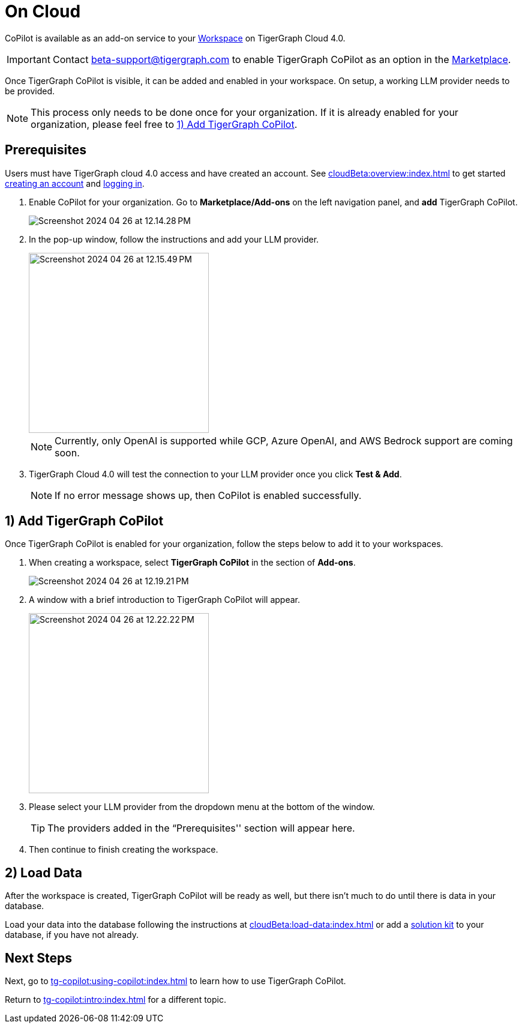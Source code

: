 = On Cloud
:experimental:

CoPilot is available as an add-on service to your xref:cloudBeta:resource-manager:workspaces/workspace.adoc[Workspace] on TigerGraph Cloud 4.0.

[IMPORTANT]
====
Contact beta-support@tigergraph.com to enable TigerGraph CoPilot as an option in the xref:cloudBeta:integrations:index.adoc[Marketplace].
====

Once TigerGraph CoPilot is visible, it can be added and enabled in your workspace. On setup, a working LLM provider needs to be provided.

[NOTE]
====
This process only needs to be done once for your organization.
If it is already enabled for your organization, please feel free to xref:_1_add_tigergraph_copilot[].
====

== Prerequisites

Users must have TigerGraph cloud 4.0 access and have created an account.
See xref:cloudBeta:overview:index.adoc[] to get started xref:cloudBeta:get-started:how2-signup.adoc[creating an account] and xref:cloudBeta:get-started:how2-login.adoc[logging in].

. Enable CoPilot for your organization. Go to btn:[Marketplace/Add-ons] on the left navigation panel, and btn:[add] TigerGraph CoPilot.
+
image::Screenshot 2024-04-26 at 12.14.28 PM.png[]
. In the pop-up window, follow the instructions and add your LLM provider.
+
image::Screenshot 2024-04-26 at 12.15.49 PM.png[width=300]
+
[NOTE]
====
Currently, only OpenAI is supported while GCP, Azure OpenAI, and AWS Bedrock support are coming soon.
====

. TigerGraph Cloud 4.0 will test the connection to your LLM provider once you click btn:[Test & Add].
+
[NOTE]
====
If no error message shows up, then CoPilot is enabled successfully.
====

== 1) Add TigerGraph CoPilot

Once TigerGraph CoPilot is enabled for your organization, follow the steps below to add it to your workspaces.

. When creating a workspace, select btn:[TigerGraph CoPilot] in the section of btn:[ Add-ons ].
+
image::Screenshot 2024-04-26 at 12.19.21 PM.png[]

. A window with a brief introduction to TigerGraph CoPilot will appear.
+
image::Screenshot 2024-04-26 at 12.22.22 PM.png[width=300]

. Please select your LLM provider from the dropdown menu at the bottom of the window.
+
[TIP]
====
The providers added in the “Prerequisites'' section will appear here.
====

. Then continue to finish creating the workspace.

== 2) Load Data

After the workspace is created, TigerGraph CoPilot will be ready as well, but there isn’t much to do until there is data in your database.

Load your data into the database following the instructions  at xref:cloudBeta:load-data:index.adoc[]
or add a xref:cloudBeta:integrations:solutions.adoc[solution kit] to your database, if you have not already.

== Next Steps

Next, go to xref:tg-copilot:using-copilot:index.adoc[] to learn how to use TigerGraph CoPilot.

Return to xref:tg-copilot:intro:index.adoc[] for a different topic.

